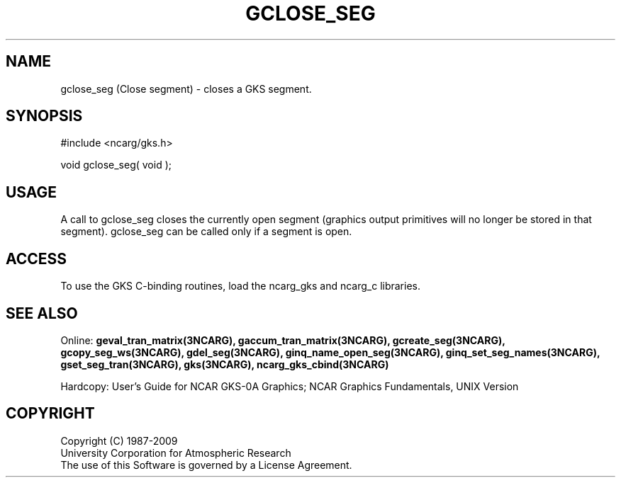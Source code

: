 .\"
.\"	$Id: gclose_seg.m,v 1.16 2008-12-23 00:03:04 haley Exp $
.\"
.TH GCLOSE_SEG 3NCARG "March 1993" UNIX "NCAR GRAPHICS"
.SH NAME
gclose_seg (Close segment) - closes a GKS segment.
.SH SYNOPSIS
#include <ncarg/gks.h>
.sp
void gclose_seg( void );
.SH USAGE
A call to gclose_seg closes the 
currently open segment (graphics output primitives will no longer
be stored in that segment).
gclose_seg can be called only if a segment is open.
.SH ACCESS
To use the GKS C-binding routines, load the ncarg_gks and
ncarg_c libraries.
.SH SEE ALSO
Online: 
.BR geval_tran_matrix(3NCARG),
.BR gaccum_tran_matrix(3NCARG),
.BR gcreate_seg(3NCARG),
.BR gcopy_seg_ws(3NCARG),
.BR gdel_seg(3NCARG),
.BR ginq_name_open_seg(3NCARG),
.BR ginq_set_seg_names(3NCARG),
.BR gset_seg_tran(3NCARG),
.BR gks(3NCARG),
.BR ncarg_gks_cbind(3NCARG)
.sp
Hardcopy: 
User's Guide for NCAR GKS-0A Graphics;
NCAR Graphics Fundamentals, UNIX Version
.SH COPYRIGHT
Copyright (C) 1987-2009
.br
University Corporation for Atmospheric Research
.br
The use of this Software is governed by a License Agreement.
